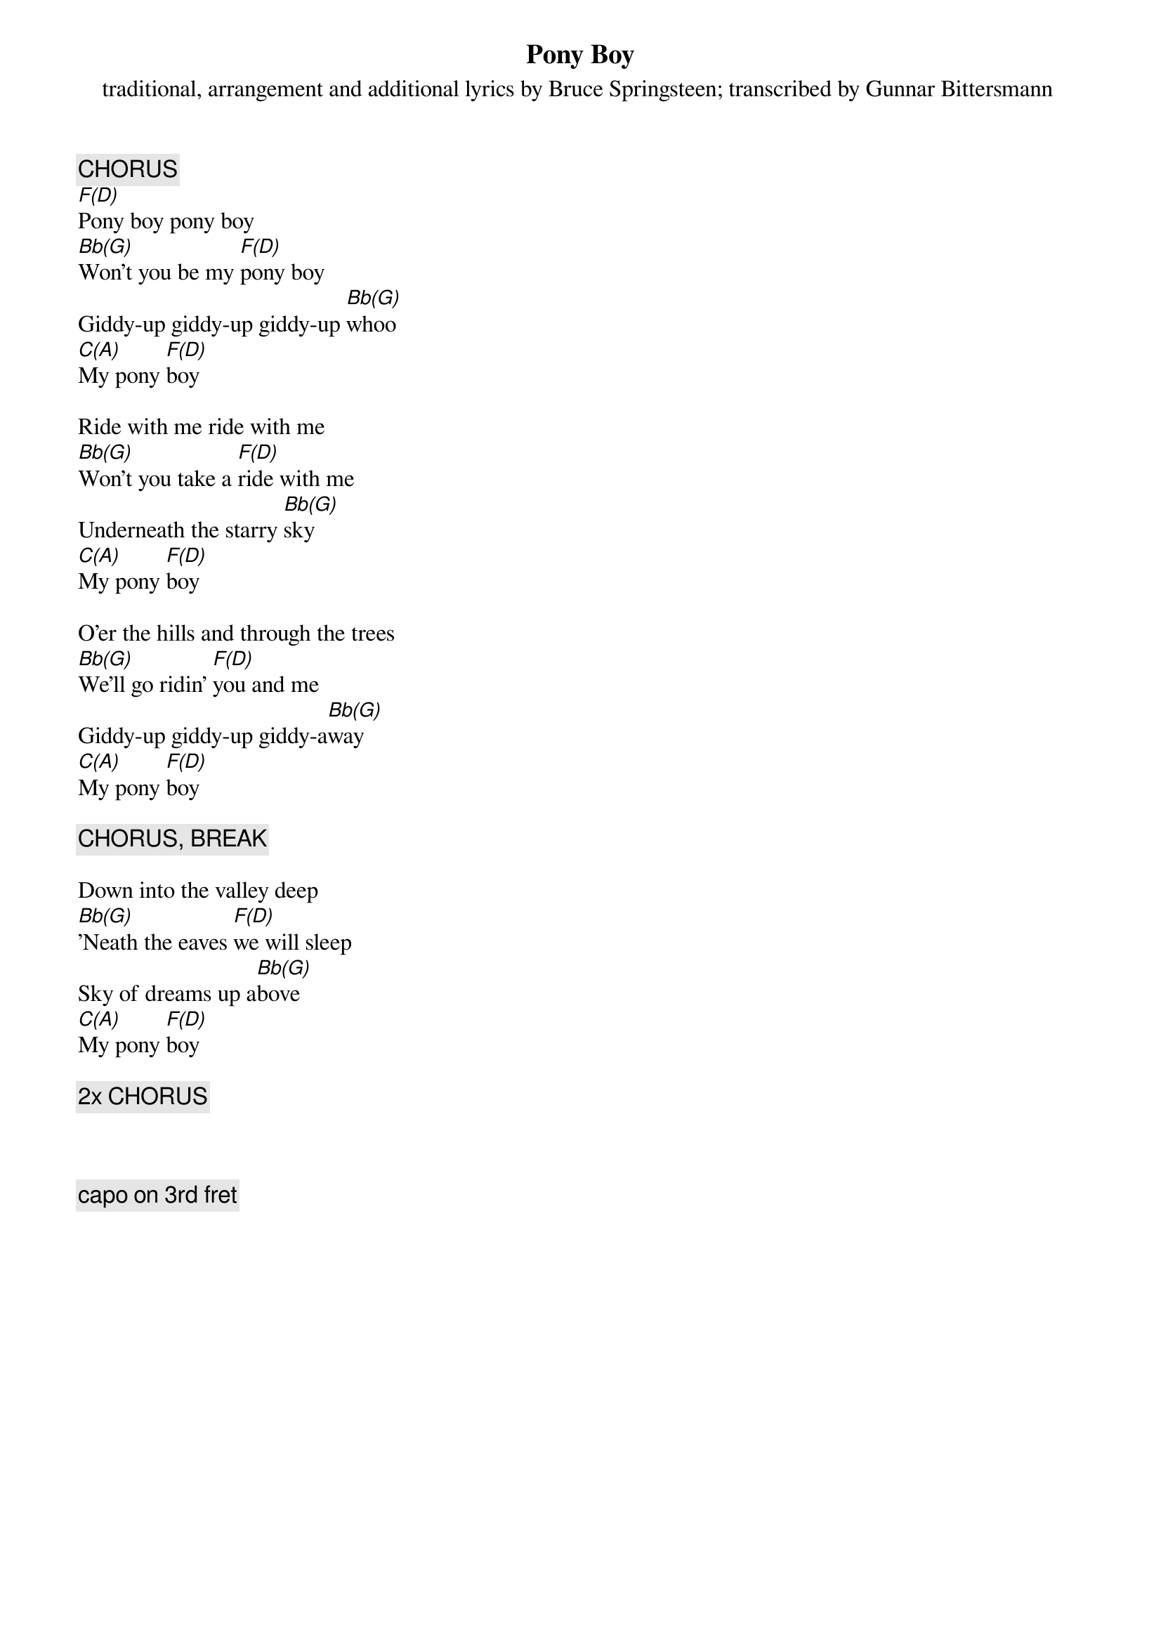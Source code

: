 {key: F}
{t:Pony Boy}
{st:traditional, arrangement and additional lyrics by Bruce Springsteen}

{c:CHORUS}
[F(D)]Pony boy pony boy
[Bb(G)]Won't you be my [F(D)]pony boy
Giddy-up giddy-up giddy-up [Bb(G)]whoo
[C(A)]My pony [F(D)]boy

Ride with me ride with me
[Bb(G)]Won't you take a [F(D)]ride with me
Underneath the starry [Bb(G)]sky
[C(A)]My pony [F(D)]boy

O'er the hills and through the trees
[Bb(G)]We'll go ridin' [F(D)]you and me
Giddy-up giddy-up giddy-a[Bb(G)]way
[C(A)]My pony [F(D)]boy

{c:CHORUS, BREAK}

Down into the valley deep
[Bb(G)]'Neath the eaves [F(D)]we will sleep
Sky of dreams up a[Bb(G)]bove
[C(A)]My pony [F(D)]boy

{c:2x CHORUS}

{d:Bb(G) 4 3 0 0 0 2 3}
{d:C(A)  4 0 2 2 2 0 0}
{d:F(D)  4 2 3 2 0 0 -1}

{st:transcribed by Gunnar Bittersmann <gunnar@cs.tu-berlin.de>}

{c:capo on 3rd fret}
